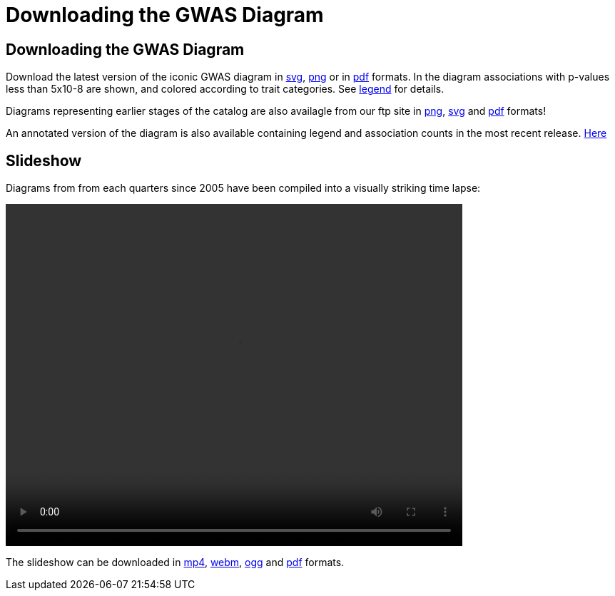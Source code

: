 = Downloading the GWAS Diagram
 
== Downloading the GWAS Diagram

Download the latest version of the iconic GWAS diagram in link:ftp://ftp.ebi.ac.uk/pub/databases/gwas/timeseries/current/GWAS_Catalog_diagram.svg[svg], link:ftp://ftp.ebi.ac.uk/pub/databases/gwas/timeseries/current/GWAS_Catalog_diagram.png[png] or in link:ftp://ftp.ebi.ac.uk/pub/databases/gwas/timeseries/current/GWAS_Catalog_diagram.pdf[pdf] formats. In the diagram associations with p-values less than 5x10-8 are shown, and colored according to trait categories. See link:ftp://ftp.ebi.ac.uk/pub/databases/gwas/timeseries/diagram_legend.png[legend] for details.

Diagrams representing earlier stages of the catalog are also availagle from our ftp site in link:ftp://ftp.ebi.ac.uk/pub/databases/gwas/timeseries/png[png], link:ftp://ftp.ebi.ac.uk/pub/databases/gwas/timeseries/svg[svg] and link:ftp://ftp.ebi.ac.uk/pub/databases/gwas/timeseries/pdf[pdf] formats! 

An annotated version of the diagram is also available containing legend and association counts in the most recent release. link:ftp://ftp.ebi.ac.uk/pub/databases/gwas/timeseries/current/GWAS_Catalog_annotated_diagram.pdf[Here]

== Slideshow

Diagrams from from each quarters since 2005 have been compiled into a visually striking time lapse:

video::/gwas/video/gwas_catalog_2018_anniversary.mp4[width=640, height=480 ]

The slideshow can be downloaded in link:ftp://ftp.ebi.ac.uk/pub/databases/gwas/timeseries/current/GWAS_Catalog_slideshow.mp4[mp4], link:ftp://ftp.ebi.ac.uk/pub/databases/gwas/timeseries/current/GWAS_Catalog_slideshow.webm[webm], link:ftp://ftp.ebi.ac.uk/pub/databases/gwas/timeseries/current/GWAS_Catalog_slideshow.ogg[ogg] and link:ftp://ftp.ebi.ac.uk/pub/databases/gwas/timeseries/current/GWAS_Catalog_slideshow.pdf[pdf] formats.

